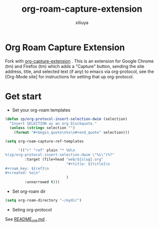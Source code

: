 #+author: xiliuya
#+title: org-roam-capture-extension
* Org Roam Capture Extension
Fork with [[https://github.com/sprig/org-capture-extension][org-capture-extension]] .
This is an extension for Google Chrome (tm) and Firefox (tm) which adds a "Capture" button, sending the site address, title, and selected text (if any) to emacs via org-protocol, see the [Org-Mode site] for instructions for setting that up org-protocol.
* Get start
- Set your org-roam templates
#+begin_src emacs-lisp :tangle yes
    (defun zp/org-protocol-insert-selection-dwim (selection)
      "Insert SELECTION as an org blockquote."
      (unless (string= selection "")
        (format "#+begin_quote\n%s\n#+end_quote" selection)))

    (setq org-roam-capture-ref-templates

          '(("r" "ref" plain "* %U\n
    %(zp/org-protocol-insert-selection-dwim \"%i\")%?"
             :target (file+head "web/${slug}.org"
                                "#+title: ${title}\n
    ,#+roam_key: ${ref}\n
    ,#+created: %u\n"
                                )
             :unnarrowed t)))
#+end_src
- Set org-roam dir
#+begin_src emacs-lisp :tangle yes
  (setq org-roam-directory "~/mydir")
#+end_src
- Seting org-protocol
See [[file:README.old.md][README_old.md]] .
